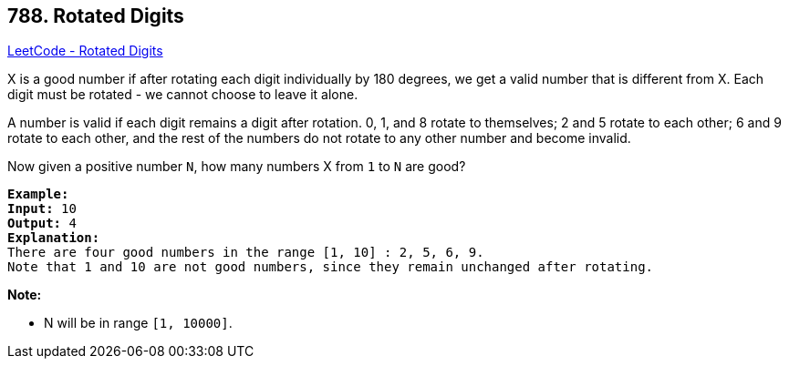 == 788. Rotated Digits

https://leetcode.com/problems/rotated-digits/[LeetCode - Rotated Digits]

X is a good number if after rotating each digit individually by 180 degrees, we get a valid number that is different from X.  Each digit must be rotated - we cannot choose to leave it alone.

A number is valid if each digit remains a digit after rotation. 0, 1, and 8 rotate to themselves; 2 and 5 rotate to each other; 6 and 9 rotate to each other, and the rest of the numbers do not rotate to any other number and become invalid.

Now given a positive number `N`, how many numbers X from `1` to `N` are good?

[subs="verbatim,quotes,macros"]
----
*Example:*
*Input:* 10
*Output:* 4
*Explanation:* 
There are four good numbers in the range [1, 10] : 2, 5, 6, 9.
Note that 1 and 10 are not good numbers, since they remain unchanged after rotating.
----

*Note:*


* N  will be in range `[1, 10000]`.


